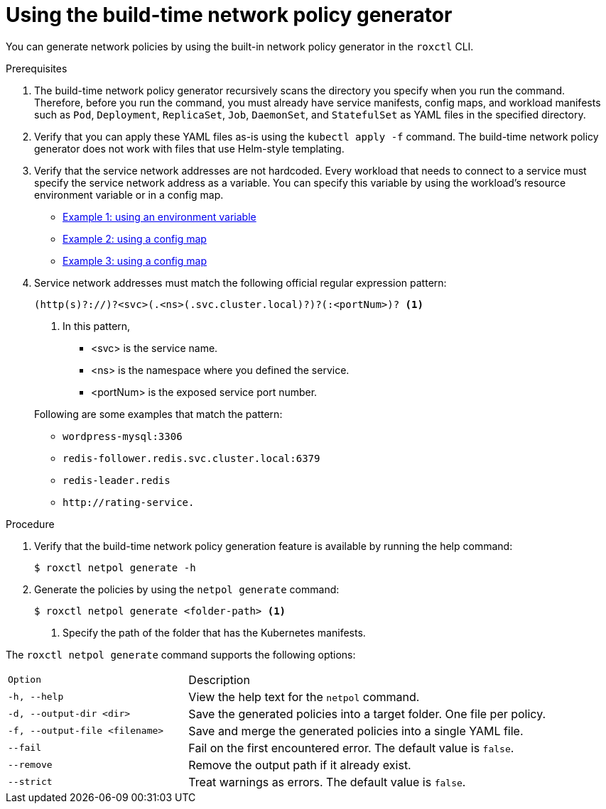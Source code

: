 // Module included in the following assemblies:
//
// * cli/generating-build-time-network-policies.adoc
:_mod-docs-content-type: PROCEDURE
[id="using-the-build-time-network-policy-generator_{context}"]
= Using the build-time network policy generator

You can generate network policies by using the built-in network policy generator in the `roxctl` CLI.

.Prerequisites

. The build-time network policy generator recursively scans the directory you specify when you run the command.
Therefore, before you run the command, you must already have service manifests, config maps, and workload manifests such as `Pod`, `Deployment`, `ReplicaSet`, `Job`, `DaemonSet`, and `StatefulSet` as YAML files in the specified directory.
. Verify that you can apply these YAML files as-is using the `kubectl apply -f` command. The build-time network policy generator does not work with files that use Helm-style templating.
. Verify that the service network addresses are not hardcoded. Every workload that needs to connect to a service must specify the service network address as a variable. You can specify this variable by using the workload's resource environment variable or in a config map.

** link:https://github.com/np-guard/cluster-topology-analyzer/blob/c79907c5af22acab35bb034ed0da622311fcf7e8/tests/k8s_guestbook/frontend-deployment.yaml#L25:L28[Example 1: using an environment variable]
** link:https://github.com/np-guard/cluster-topology-analyzer/blob/c79907c5af22acab35bb034ed0da622311fcf7e8/tests/onlineboutique/kubernetes-manifests.yaml#L105:L109[Example 2: using a config map]
** link:https://github.com/np-guard/cluster-topology-analyzer/blob/c79907c5af22acab35bb034ed0da622311fcf7e8/tests/onlineboutique/kubernetes-manifests.yaml#L269:L271[Example 3: using a config map]
. Service network addresses must match the following official regular expression pattern:
+
----
(http(s)?://)?<svc>(.<ns>(.svc.cluster.local)?)?(:<portNum>)? <1>
----
<1> In this pattern,
* <svc> is the service name.
* <ns> is the namespace where you defined the service.
* <portNum> is the exposed service port number.

+
Following are some examples that match the pattern:
* `wordpress-mysql:3306`
* `redis-follower.redis.svc.cluster.local:6379`
* `redis-leader.redis`
* `+http://rating-service.+`


.Procedure
. Verify that the build-time network policy generation feature is available by running the help command:
+
[source,terminal]
----
$ roxctl netpol generate -h
----
. Generate the policies by using the `netpol generate` command:
+
[source,terminal]
----
$ roxctl netpol generate <folder-path> <1>
----
<1> Specify the path of the folder that has the Kubernetes manifests.

The `roxctl netpol generate` command supports the following options:

[cols="1m,2"]
|===

|Option |Description

| -h, --help
| View the help text for the `netpol` command.

| -d, --output-dir <dir>
| Save the generated policies into a target folder. One file per policy.

| -f, --output-file <filename>
| Save and merge the generated policies into a single YAML file.

| --fail
| Fail on the first encountered error. The default value is `false`.

| --remove
| Remove the output path if it already exist.

| --strict
| Treat warnings as errors. The default value is `false`.

|===